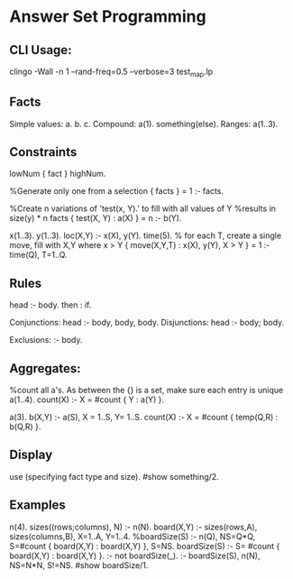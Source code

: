 * Answer Set Programming
** CLI Usage:
   clingo -Wall -n 1 --rand-freq=0.5 --verbose=3 test_map.lp 

** Facts
   Simple values:
   a. b. c.
   Compound:
   a(1). something(else).
   Ranges:
   a(1..3).
** Constraints
   lowNum { fact } highNum.

   %Generate only one from a selection
   { facts } = 1 :- facts.

   %Create n variations of 'test(x, Y).' to fill with all values of Y
   %results in size(y) * n facts
   { test(X, Y) : a(X) } = n :- b(Y).

   x(1..3).
   y(1..3).
   loc(X,Y) :- x(X), y(Y).
   time(5).
   % for each T, create a single move, fill with X,Y where x > Y
   { move(X,Y,T) : x(X), y(Y), X > Y } = 1 :- time(Q), T=1..Q.



** Rules
   head :- body.
   then : if.

   Conjunctions:
   head :- body, body, body.
   Disjunctions:
   head :- body; body.

   Exclusions:
   :- body.

** Aggregates:
   %count all a's. As between the {} is a set, make sure each entry is unique
   a(1..4).
   count(X) :- X = #count { Y : a(Y) }.

   a(3).
   b(X,Y) :- a(S), X = 1..S, Y= 1..S.
   count(X) :- X = #count { temp(Q,R) : b(Q,R) }.

** Display
   use (specifying fact type and size).
   #show something/2.
   

** Examples
n(4).
sizes((rows;columns), N) :- n(N).
board(X,Y) :- sizes(rows,A), sizes(columns,B), X=1..A, Y=1..4.
%boardSize(S) :- n(Q), NS=Q*Q, S=#count { board(X,Y) : board(X,Y) }, S=NS.
boardSize(S) :- S= #count { board(X,Y) : board(X,Y) }.
:- not boardSize(_).
:- boardSize(S), n(N), NS=N*N, S!=NS.
#show boardSize/1.
